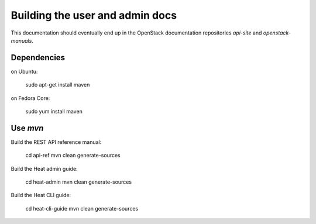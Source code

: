================================
Building the user and admin docs
================================

This documentation should eventually end up in the OpenStack documentation
repositories `api-site` and `openstack-manuals`.

Dependencies
============

on Ubuntu:

  sudo apt-get install maven

on Fedora Core:

  sudo yum install maven

Use `mvn`
=========

Build the REST API reference manual:

  cd api-ref
  mvn clean generate-sources

Build the Heat admin guide:

  cd heat-admin
  mvn clean generate-sources

Build the Heat CLI guide:

  cd heat-cli-guide
  mvn clean generate-sources